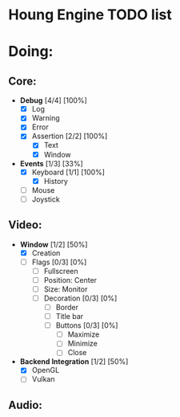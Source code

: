 * Houng Engine TODO list

* Doing:
  
** Core:
   
   - *Debug* [4/4] [100%]
     - [X] Log
     - [X] Warning
     - [X] Error
     - [X] Assertion [2/2] [100%]
       - [X] Text
       - [X] Window
         
   - *Events* [1/3] [33%]
     - [X] Keyboard [1/1] [100%]
       - [X] History
     - [ ] Mouse
     - [ ] Joystick

** Video:
   
   - *Window* [1/2] [50%]
     - [X] Creation
     - [ ] Flags [0/3] [0%]
       - [ ] Fullscreen
       - [ ] Position: Center
       - [ ] Size: Monitor
       - [ ] Decoration [0/3] [0%]
         - [ ] Border
         - [ ] Title bar
         - [ ] Buttons [0/3] [0%]
           - [ ] Maximize
           - [ ] Minimize
           - [ ] Close
         
   - *Backend Integration* [1/2] [50%]
     - [X] OpenGL
     - [ ] Vulkan
         
** Audio:

